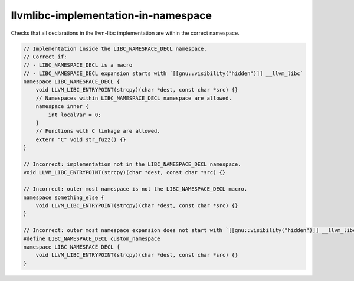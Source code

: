 .. title:: clang-tidy - llvmlibc-implementation-in-namespace

llvmlibc-implementation-in-namespace
====================================

Checks that all declarations in the llvm-libc implementation are within the
correct namespace.

.. code-block:: c++

    // Implementation inside the LIBC_NAMESPACE_DECL namespace.
    // Correct if:
    // - LIBC_NAMESPACE_DECL is a macro
    // - LIBC_NAMESPACE_DECL expansion starts with `[[gnu::visibility("hidden")]] __llvm_libc`
    namespace LIBC_NAMESPACE_DECL {
        void LLVM_LIBC_ENTRYPOINT(strcpy)(char *dest, const char *src) {}
        // Namespaces within LIBC_NAMESPACE_DECL namespace are allowed.
        namespace inner {
            int localVar = 0;
        }
        // Functions with C linkage are allowed.
        extern "C" void str_fuzz() {}
    }

    // Incorrect: implementation not in the LIBC_NAMESPACE_DECL namespace.
    void LLVM_LIBC_ENTRYPOINT(strcpy)(char *dest, const char *src) {}

    // Incorrect: outer most namespace is not the LIBC_NAMESPACE_DECL macro.
    namespace something_else {
        void LLVM_LIBC_ENTRYPOINT(strcpy)(char *dest, const char *src) {}
    }

    // Incorrect: outer most namespace expansion does not start with `[[gnu::visibility("hidden")]] __llvm_libc`.
    #define LIBC_NAMESPACE_DECL custom_namespace
    namespace LIBC_NAMESPACE_DECL {
        void LLVM_LIBC_ENTRYPOINT(strcpy)(char *dest, const char *src) {}
    }
